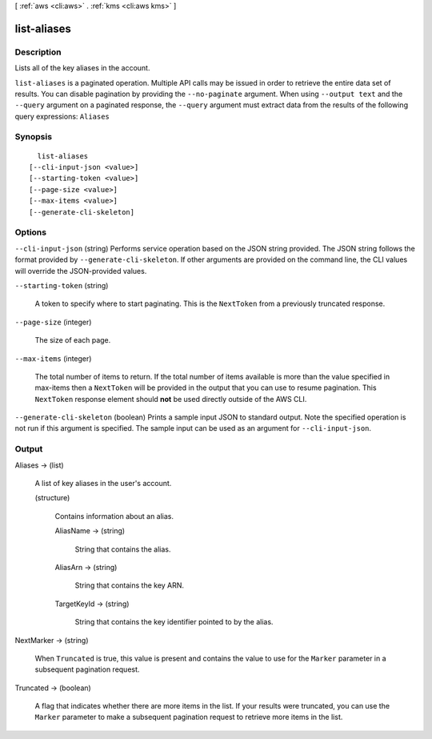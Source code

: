 [ :ref:`aws <cli:aws>` . :ref:`kms <cli:aws kms>` ]

.. _cli:aws kms list-aliases:


************
list-aliases
************



===========
Description
===========



Lists all of the key aliases in the account.



``list-aliases`` is a paginated operation. Multiple API calls may be issued in order to retrieve the entire data set of results. You can disable pagination by providing the ``--no-paginate`` argument.
When using ``--output text`` and the ``--query`` argument on a paginated response, the ``--query`` argument must extract data from the results of the following query expressions: ``Aliases``


========
Synopsis
========

::

    list-aliases
  [--cli-input-json <value>]
  [--starting-token <value>]
  [--page-size <value>]
  [--max-items <value>]
  [--generate-cli-skeleton]




=======
Options
=======

``--cli-input-json`` (string)
Performs service operation based on the JSON string provided. The JSON string follows the format provided by ``--generate-cli-skeleton``. If other arguments are provided on the command line, the CLI values will override the JSON-provided values.

``--starting-token`` (string)
 

  A token to specify where to start paginating. This is the ``NextToken`` from a previously truncated response.

   

``--page-size`` (integer)
 

  The size of each page.

   

  

  

``--max-items`` (integer)
 

  The total number of items to return. If the total number of items available is more than the value specified in max-items then a ``NextToken`` will be provided in the output that you can use to resume pagination. This ``NextToken`` response element should **not** be used directly outside of the AWS CLI.

   

``--generate-cli-skeleton`` (boolean)
Prints a sample input JSON to standard output. Note the specified operation is not run if this argument is specified. The sample input can be used as an argument for ``--cli-input-json``.



======
Output
======

Aliases -> (list)

  

  A list of key aliases in the user's account.

  

  (structure)

    

    Contains information about an alias.

    

    AliasName -> (string)

      

      String that contains the alias.

      

      

    AliasArn -> (string)

      

      String that contains the key ARN.

      

      

    TargetKeyId -> (string)

      

      String that contains the key identifier pointed to by the alias.

      

      

    

  

NextMarker -> (string)

  

  When ``Truncated`` is true, this value is present and contains the value to use for the ``Marker`` parameter in a subsequent pagination request.

  

  

Truncated -> (boolean)

  

  A flag that indicates whether there are more items in the list. If your results were truncated, you can use the ``Marker`` parameter to make a subsequent pagination request to retrieve more items in the list.

  

  

